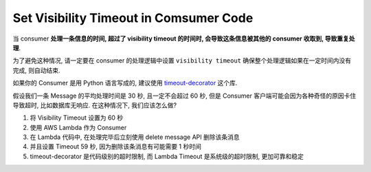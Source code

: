 Set Visibility Timeout in Comsumer Code
==============================================================================

当 consumer **处理一条信息的时间, 超过了 visibility timeout 的时间时, 会导致这条信息被其他的 consumer 收取到, 导致重复处理**.

为了避免这种情况, 请一定要在 consumer 的处理逻辑中设置 ``visibility timeout`` 确保整个处理逻辑如果在一定时间内没有完成, 则自动结束.

如果你的 Consumer 是用 Python 语言写成的, 建议使用 `timeout-decorator <https://pypi.org/project/timeout-decorator/>`_ 这个库.

假设我们一条 Message 的平均处理时间是 30 秒, 且一定不会超过 60 秒, 但是 Consumer 客户端可能会因为各种奇怪的原因卡住导致超时, 比如数据库无响应. 在这种情况下, 我们应该怎么做?

1. 将 Visibility Timeout 设置为 60 秒
2. 使用 AWS Lambda 作为 Consumer
3. 在 Lambda 代码中, 在处理完毕后立刻使用 delete message API 删除该条消息
4. 并且设置 Timeout 59 秒, 因为删除该条消息有可能需要 1 秒时间
5. timeout-decorator 是代码级别的超时限制, 而 Lambda Timeout 是系统级的超时限制, 更加可靠和稳定
